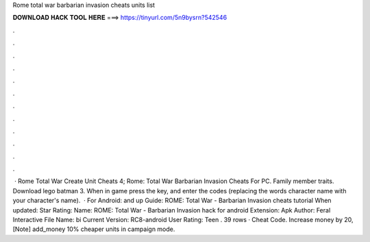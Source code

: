 Rome total war barbarian invasion cheats units list

𝐃𝐎𝐖𝐍𝐋𝐎𝐀𝐃 𝐇𝐀𝐂𝐊 𝐓𝐎𝐎𝐋 𝐇𝐄𝐑𝐄 ===> https://tinyurl.com/5n9bysrn?542546

.

.

.

.

.

.

.

.

.

.

.

.

 · Rome Total War Create Unit Cheats 4; Rome: Total War Barbarian Invasion Cheats For PC. Family member traits. Download lego batman 3. When in game press the key, and enter the codes (replacing the words character name with your character's name).  · For Android: and up Guide: ROME: Total War - Barbarian Invasion cheats tutorial When updated: Star Rating: Name: ROME: Total War - Barbarian Invasion hack for android Extension: Apk Author: Feral Interactive File Name: bi Current Version: RC8-android User Rating: Teen . 39 rows · Cheat Code. Increase money by 20, [Note] add_money 10% cheaper units in campaign mode.